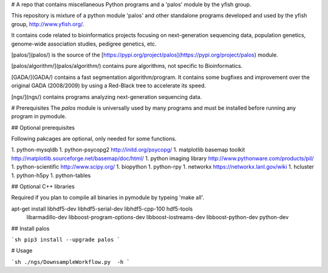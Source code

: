# A repo that contains miscellaneous Python programs and a 'palos' module by the yfish group.

This repository is mixture of a python module 'palos' and other standalone programs developed and used by the yfish group, http://www.yfish.org/.

It contains code related to bioinformatics projects focusing on next-generation sequencing data, population genetics, genome-wide association studies, pedigree genetics, etc.

[palos/](palos/) is the source of the [https://pypi.org/project/palos](https://pypi.org/project/palos) module. 

[palos/algorithm/](palos/algorithm/) contains pure algorithms, not specific to Bioinformatics.


[GADA/](GADA/) contains a fast segmentation algorithm/program. It contains some bugfixes and improvement over the original GADA (2008/2009) by using a Red-Black tree to accelerate its speed.

[ngs/](ngs/) contains programs analyzing next-generation sequencing data.

# Prerequisites
The `palos` module is universally used by many programs and must be installed before running any program in pymodule.

## Optional prerequisites

Following pakcages are optional, only needed for some functions.

1. python-mysqldb
1. python-psycopg2 http://initd.org/psycopg/
1. matplotlib basemap toolkit http://matplotlib.sourceforge.net/basemap/doc/html/
1. python imaging library http://www.pythonware.com/products/pil/
1. python-scientific http://www.scipy.org/
1. biopython
1. python-rpy
1. networkx https://networkx.lanl.gov/wiki
1. hcluster
1. python-h5py
1. python-tables

## Optional C++ libraries

Required if you plan to compile all binaries in pymodule by typeing 'make all'.

apt-get install libhdf5-dev libhdf5-serial-dev libhdf5-cpp-100 hdf5-tools \
       libarmadillo-dev libboost-program-options-dev libboost-iostreams-dev \
       libboost-python-dev python-dev

## Install palos

```sh
pip3 install --upgrade palos
```

# Usage

```sh
./ngs/DownsampleWorkflow.py  -h
```



